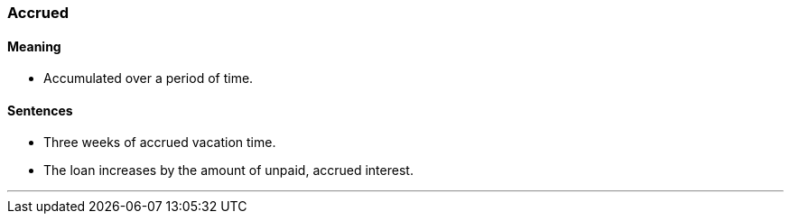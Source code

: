 === Accrued

==== Meaning

* Accumulated over a period of time.

==== Sentences

* Three weeks of [.underline]#accrued# vacation time.
* The loan increases by the amount of unpaid, [.underline]#accrued# interest.

'''
